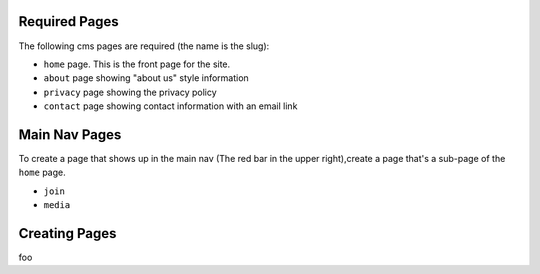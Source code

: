 Required Pages
==============

The following cms pages are required (the name is the slug):

- ``home`` page. This is the front page for the site.
- ``about`` page showing "about us" style information
- ``privacy`` page showing the privacy policy
- ``contact`` page showing contact information with an email link

Main Nav Pages
==============

To create a page that shows up in the main nav (The red bar in the upper right),create a page that's a sub-page of the ``home`` page.

- ``join`` 
- ``media``

Creating Pages
==============

foo
